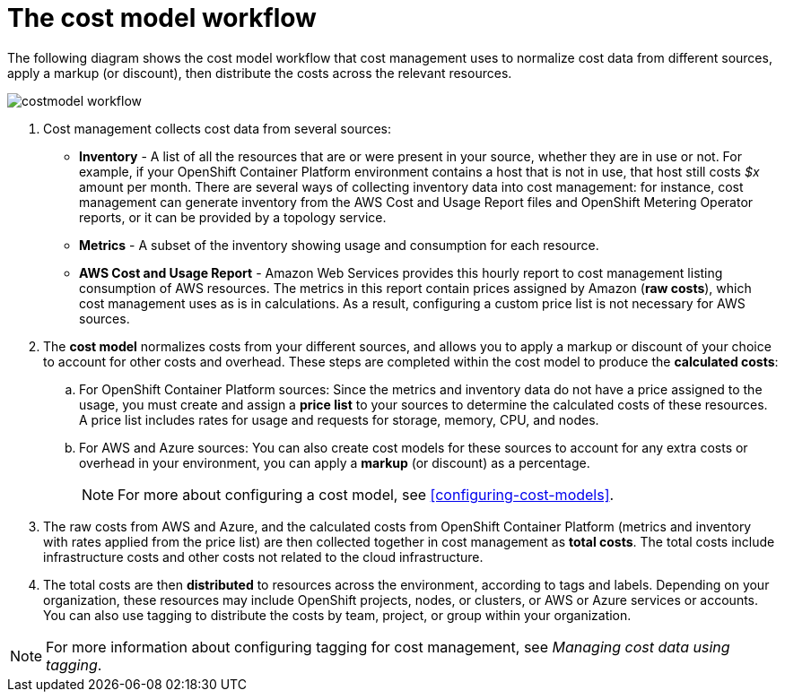 // Module included in the following assemblies:
//
// assembly_using_cost_models.adoc

// Base the file name and the ID on the module title. For example:
// * file name: con_cost_model_workflow.adoc
// * ID: [id="con_cost_model_workflow"]
// * Title: = The cost model workflow

// The ID is used as an anchor for linking to the module. Avoid changing it after the module has been published to ensure existing links are not broken.
[id="con_cost_model_workflow"]
// The `context` attribute enables module reuse. Every module's ID includes {context}, which ensures that the module has a unique ID even if it is reused multiple times in a guide.
= The cost model workflow
//In the title of concept modules, include nouns or noun phrases that are used in the body text. This helps readers and search engines find the information quickly.
//Do not start the title of concept modules with a verb. See also _Wording of headings_ in _The IBM Style Guide_.

The following diagram shows the cost model workflow that cost management uses to normalize cost data from different sources, apply a markup (or discount), then distribute the costs across the relevant resources.

image:../images/costmodel-workflow.png[]

. Cost management collects cost data from several sources:
* *Inventory* - A list of all the resources that are or were present in your source, whether they are in use or not. For example, if your OpenShift Container Platform environment contains a host that is not in use, that host still costs _$x_ amount per month. There are several ways of collecting inventory data into cost management: for instance, cost management can generate inventory from the AWS Cost and Usage Report files and OpenShift Metering Operator reports, or it can be provided by a topology service.
* *Metrics* - A subset of the inventory showing usage and consumption for each resource.
* *AWS Cost and Usage Report* - Amazon Web Services provides this hourly report to cost management listing consumption of AWS resources. The metrics in this report contain prices assigned by Amazon (*raw costs*), which cost management uses as is in calculations. As a result, configuring a custom price list is not necessary for AWS sources. 
//Add information about Azure report that provides cost data
. The *cost model* normalizes costs from your different sources, and allows you to apply a markup or discount of your choice to account for other costs and overhead. These steps are completed within the cost model to produce the *calculated costs*:
.. For OpenShift Container Platform sources: Since the metrics and inventory data do not have a price assigned to the usage, you must create and assign a *price list* to your sources to determine the calculated costs of these resources. A price list includes rates for usage and requests for storage, memory, CPU, and nodes. 
.. For AWS and Azure sources: You can also create cost models for these sources to account for any extra costs or overhead in your environment, you can apply a *markup* (or discount) as a percentage.
+
[NOTE]
====
For more about configuring a cost model, see xref:configuring-cost-models[]. 
====
+
. The raw costs from AWS and Azure, and the calculated costs from OpenShift Container Platform (metrics and inventory with rates applied from the price list) are then collected together in cost management as *total costs*. The total costs include infrastructure costs and other costs not related to the cloud infrastructure.
. The total costs are then *distributed* to resources across the environment, according to tags and labels. Depending on your organization, these resources may include OpenShift projects, nodes, or clusters, or AWS or Azure services or accounts. You can also use tagging to distribute the costs by team, project, or group within your organization.

//Include Azure example of resources in total costs.

[NOTE]
====
For more information about configuring tagging for cost management, see _Managing cost data using tagging_. 
====
// Add guide link.
